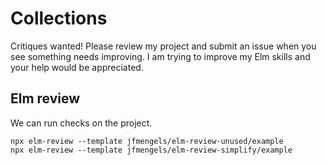 * Collections

Critiques wanted! Please review my project and submit an issue when you see
something needs improving. I am trying to improve my Elm skills and your help
would be appreciated.


** Elm review

We can run checks on the project.

#+begin_example
  npx elm-review --template jfmengels/elm-review-unused/example
  npx elm-review --template jfmengels/elm-review-simplify/example
#+end_example
